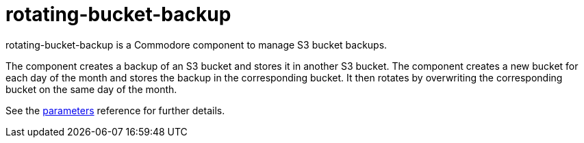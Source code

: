 = rotating-bucket-backup

rotating-bucket-backup is a Commodore component to manage S3 bucket backups.

The component creates a backup of an S3 bucket and stores it in another S3 bucket.
The component creates a new bucket for each day of the month and stores the backup in the corresponding bucket.
It then rotates by overwriting the corresponding bucket on the same day of the month.

See the xref:references/parameters.adoc[parameters] reference for further details.
